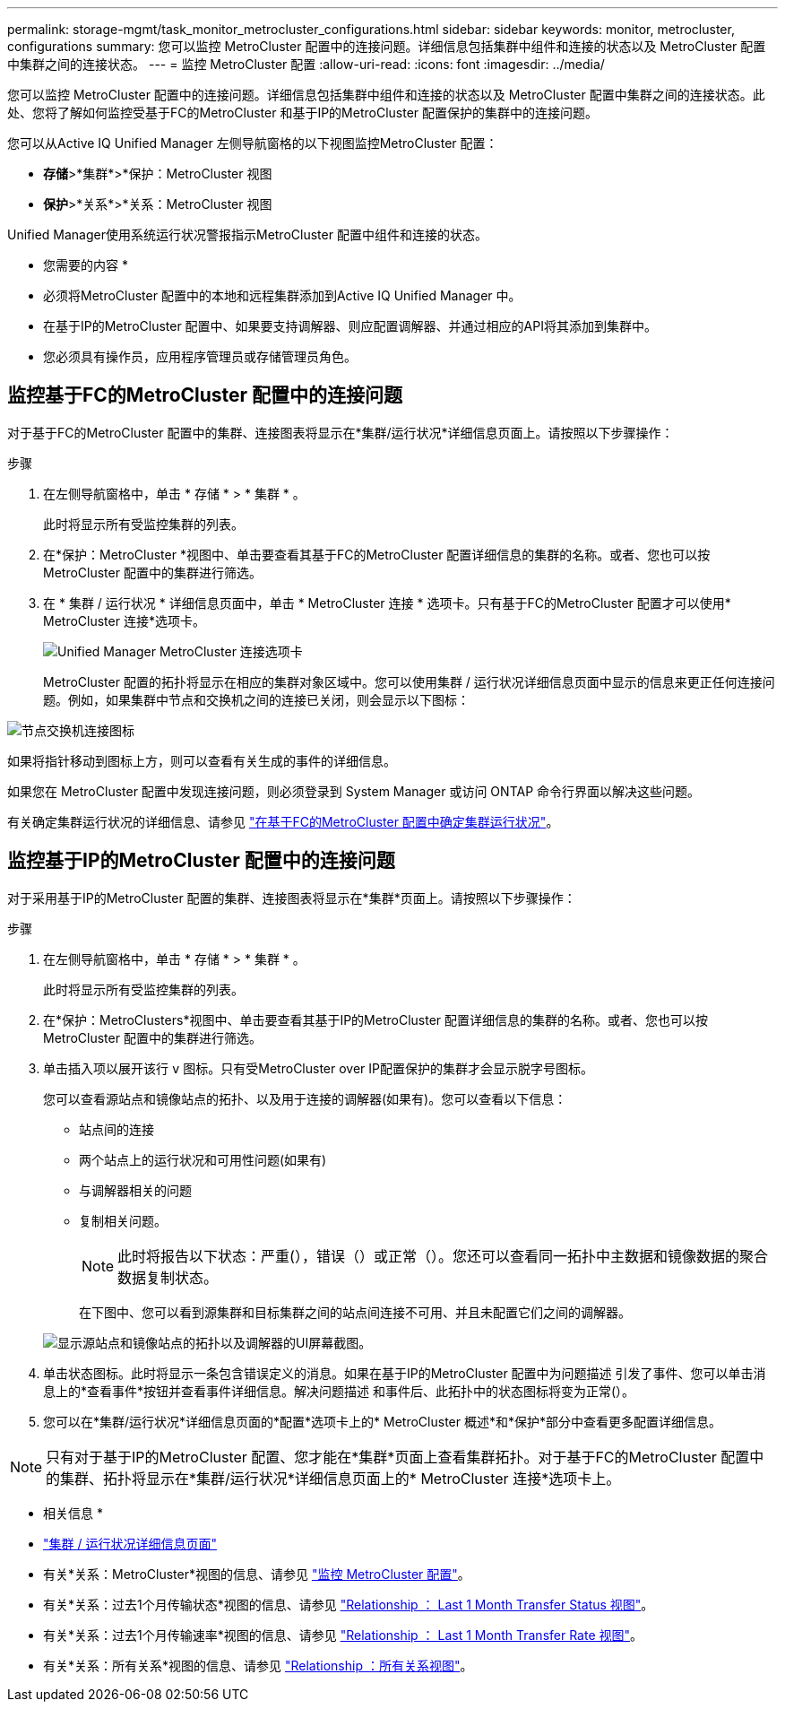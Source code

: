 ---
permalink: storage-mgmt/task_monitor_metrocluster_configurations.html 
sidebar: sidebar 
keywords: monitor, metrocluster, configurations 
summary: 您可以监控 MetroCluster 配置中的连接问题。详细信息包括集群中组件和连接的状态以及 MetroCluster 配置中集群之间的连接状态。 
---
= 监控 MetroCluster 配置
:allow-uri-read: 
:icons: font
:imagesdir: ../media/


[role="lead"]
您可以监控 MetroCluster 配置中的连接问题。详细信息包括集群中组件和连接的状态以及 MetroCluster 配置中集群之间的连接状态。此处、您将了解如何监控受基于FC的MetroCluster 和基于IP的MetroCluster 配置保护的集群中的连接问题。

您可以从Active IQ Unified Manager 左侧导航窗格的以下视图监控MetroCluster 配置：

* *存储*>*集群*>*保护：MetroCluster 视图
* *保护*>*关系*>*关系：MetroCluster 视图


Unified Manager使用系统运行状况警报指示MetroCluster 配置中组件和连接的状态。

* 您需要的内容 *

* 必须将MetroCluster 配置中的本地和远程集群添加到Active IQ Unified Manager 中。
* 在基于IP的MetroCluster 配置中、如果要支持调解器、则应配置调解器、并通过相应的API将其添加到集群中。
* 您必须具有操作员，应用程序管理员或存储管理员角色。




== 监控基于FC的MetroCluster 配置中的连接问题

对于基于FC的MetroCluster 配置中的集群、连接图表将显示在*集群/运行状况*详细信息页面上。请按照以下步骤操作：

.步骤
. 在左侧导航窗格中，单击 * 存储 * > * 集群 * 。
+
此时将显示所有受监控集群的列表。

. 在*保护：MetroCluster *视图中、单击要查看其基于FC的MetroCluster 配置详细信息的集群的名称。或者、您也可以按MetroCluster 配置中的集群进行筛选。
. 在 * 集群 / 运行状况 * 详细信息页面中，单击 * MetroCluster 连接 * 选项卡。只有基于FC的MetroCluster 配置才可以使用* MetroCluster 连接*选项卡。
+
image::../media/opm_um_mcc_connectivity_tab_png.gif[Unified Manager MetroCluster 连接选项卡]

+
MetroCluster 配置的拓扑将显示在相应的集群对象区域中。您可以使用集群 / 运行状况详细信息页面中显示的信息来更正任何连接问题。例如，如果集群中节点和交换机之间的连接已关闭，则会显示以下图标：



image::../media/node_switch_connectivity.gif[节点交换机连接图标]

如果将指针移动到图标上方，则可以查看有关生成的事件的详细信息。

如果您在 MetroCluster 配置中发现连接问题，则必须登录到 System Manager 或访问 ONTAP 命令行界面以解决这些问题。

有关确定集群运行状况的详细信息、请参见 link:../health-checker/task_check_health_of_clusters_in_metrocluster_configuration.html#determining-cluster-health-in-metrocluster-over-fc-configuration["在基于FC的MetroCluster 配置中确定集群运行状况"]。



== 监控基于IP的MetroCluster 配置中的连接问题

对于采用基于IP的MetroCluster 配置的集群、连接图表将显示在*集群*页面上。请按照以下步骤操作：

.步骤
. 在左侧导航窗格中，单击 * 存储 * > * 集群 * 。
+
此时将显示所有受监控集群的列表。

. 在*保护：MetroClusters*视图中、单击要查看其基于IP的MetroCluster 配置详细信息的集群的名称。或者、您也可以按MetroCluster 配置中的集群进行筛选。
. 单击插入项以展开该行 `v` 图标。只有受MetroCluster over IP配置保护的集群才会显示脱字号图标。
+
您可以查看源站点和镜像站点的拓扑、以及用于连接的调解器(如果有)。您可以查看以下信息：

+
** 站点间的连接
** 两个站点上的运行状况和可用性问题(如果有)
** 与调解器相关的问题
** 复制相关问题。
+

NOTE: 此时将报告以下状态：严重(image:sev_critical_um60.png[""]），错误（image:sev_error_um60.png[""]）或正常（image:sev_normal_um60.png[""]）。您还可以查看同一拓扑中主数据和镜像数据的聚合数据复制状态。

+
在下图中、您可以看到源集群和目标集群之间的站点间连接不可用、并且未配置它们之间的调解器。

+
image:mcc-ip-conn-status.png["显示源站点和镜像站点的拓扑以及调解器的UI屏幕截图。"]



. 单击状态图标。此时将显示一条包含错误定义的消息。如果在基于IP的MetroCluster 配置中为问题描述 引发了事件、您可以单击消息上的*查看事件*按钮并查看事件详细信息。解决问题描述 和事件后、此拓扑中的状态图标将变为正常(image:sev_normal_um60.png[""]）。
. 您可以在*集群/运行状况*详细信息页面的*配置*选项卡上的* MetroCluster 概述*和*保护*部分中查看更多配置详细信息。



NOTE: 只有对于基于IP的MetroCluster 配置、您才能在*集群*页面上查看集群拓扑。对于基于FC的MetroCluster 配置中的集群、拓扑将显示在*集群/运行状况*详细信息页面上的* MetroCluster 连接*选项卡上。

* 相关信息 *

* link:../health-checker/reference_health_cluster_details_page.html["集群 / 运行状况详细信息页面"]
* 有关*关系：MetroCluster*视图的信息、请参见 link:../storage-mgmt/task_monitor_metrocluster_configurations.html["监控 MetroCluster 配置"]。
* 有关*关系：过去1个月传输状态*视图的信息、请参见 link:../data-protection/reference_relationship_last_1_month_transfer_status_view.html["Relationship ： Last 1 Month Transfer Status 视图"]。
* 有关*关系：过去1个月传输速率*视图的信息、请参见 link:../data-protection/reference_relationship_last_1_month_transfer_rate_view.html["Relationship ： Last 1 Month Transfer Rate 视图"]。
* 有关*关系：所有关系*视图的信息、请参见 link:../data-protection/reference_relationship_all_relationships_view.html["Relationship ：所有关系视图"]。

